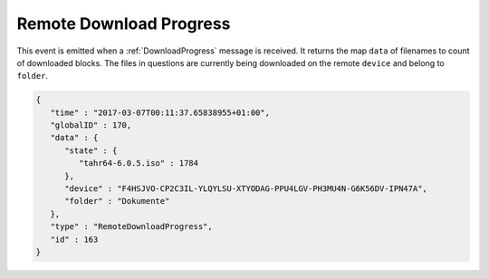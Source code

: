 .. remote-download-progress:

Remote Download Progress
------------------------

This event is emitted when a :ref:`DownloadProgress` message is
received. It returns the map ``data`` of filenames to count of
downloaded blocks. The files in questions are currently being
downloaded on the remote ``device`` and belong to ``folder``. 

.. code-block:: json

    {
       "time" : "2017-03-07T00:11:37.65838955+01:00",
       "globalID" : 170,
       "data" : {
          "state" : {
             "tahr64-6.0.5.iso" : 1784
          },
          "device" : "F4HSJVO-CP2C3IL-YLQYLSU-XTYODAG-PPU4LGV-PH3MU4N-G6K56DV-IPN47A",
          "folder" : "Dokumente"
       },
       "type" : "RemoteDownloadProgress",
       "id" : 163
    }
